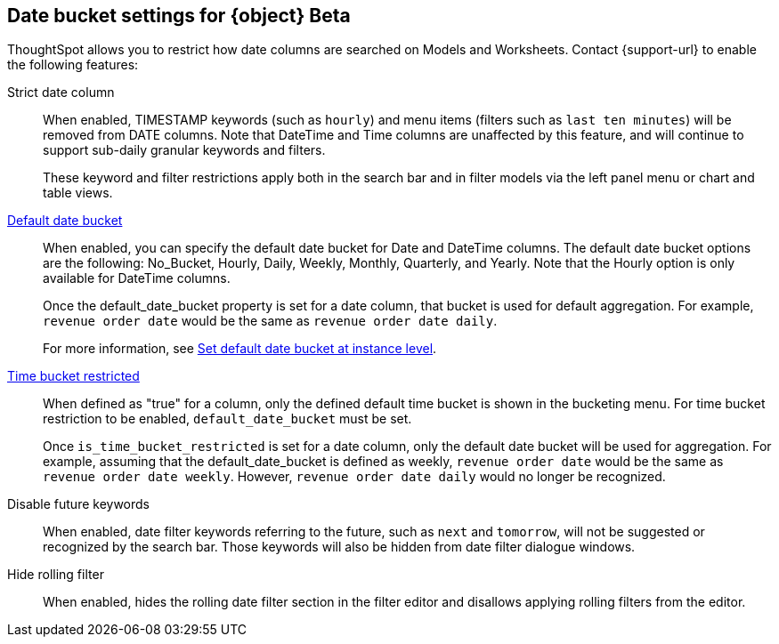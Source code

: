 [#date-bucket]
== Date bucket settings for {object} [.badge.badge-beta]#Beta#

ThoughtSpot allows you to restrict how date columns are searched on Models and Worksheets. Contact {support-url} to enable the following features:

Strict date column:: When enabled, TIMESTAMP keywords (such as `hourly`) and menu items (filters such as `last ten minutes`) will be removed from DATE columns. Note that DateTime and Time columns are unaffected by this feature, and will continue to support sub-daily granular keywords and filters.
+
These keyword and filter restrictions apply both in the search bar and in filter models via the left panel menu or chart and table views.

<<default_date_bucket,Default date bucket>>:: When enabled, you can specify the default date bucket for Date and DateTime columns. The default date bucket options are the following: No_Bucket, Hourly, Daily, Weekly, Monthly, Quarterly, and Yearly. Note that the Hourly option is only available for DateTime columns.
+
Once the default_date_bucket property is set for a date column, that bucket is used for default aggregation. For example, `revenue order date` would be the same as `revenue order date daily`.
+
For more information, see xref:advanced-commands.adoc#date-bucket[Set default date bucket at instance level].

<<is_time_bucket_restricted,Time bucket restricted>>:: When defined as "true" for a column, only the defined default time bucket is shown in the bucketing menu. For time bucket restriction to be enabled, `default_date_bucket` must be set.
+
Once `is_time_bucket_restricted` is set for a date column, only the default date bucket will be used for aggregation. For example, assuming that the default_date_bucket is defined as weekly, `revenue order date` would be the same as `revenue order date weekly`. However, `revenue order date daily` would no longer be recognized.

Disable future keywords:: When enabled, date filter keywords referring to the future, such as `next` and `tomorrow`, will not be suggested or recognized by the search bar. Those keywords will also be hidden from date filter dialogue windows.

Hide rolling filter:: When enabled, hides the rolling date filter section in the filter editor and disallows applying rolling filters from the editor.
